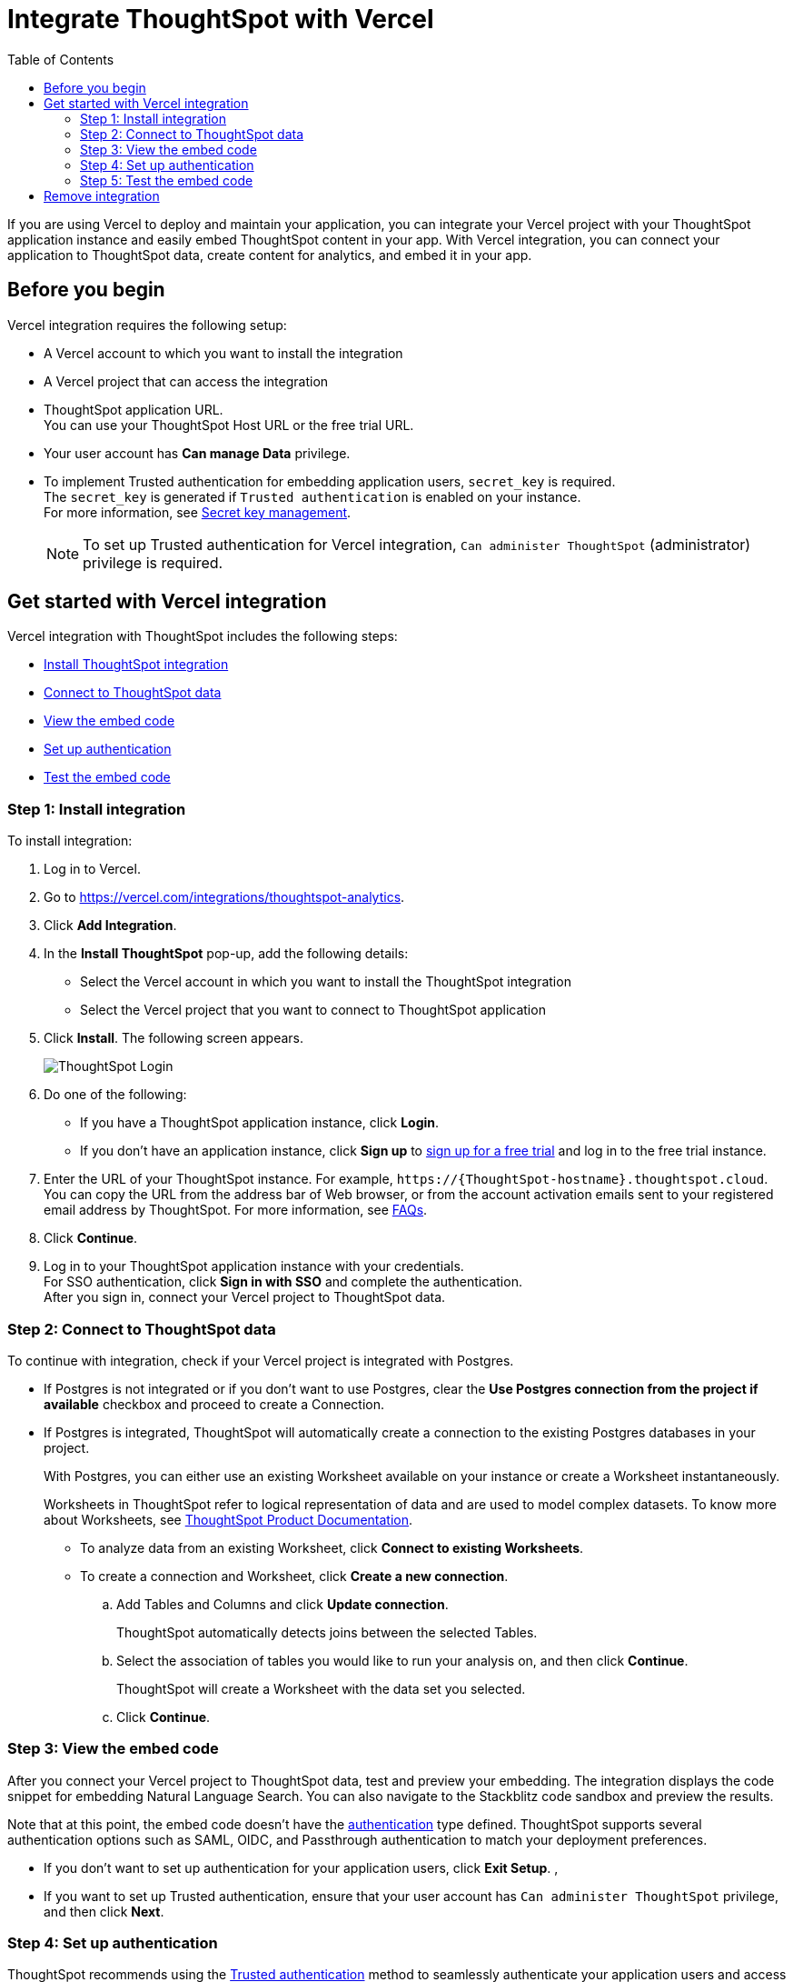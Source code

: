 = Integrate ThoughtSpot with Vercel
:toc: true
:toclevels: 2

:page-title: Vercel and ThoughtSpot integration
:page-pageid: vercel-integration
:page-description: Learn how to integrate ThoughtSpot with Vercel.

If you are using Vercel to deploy and maintain your application, you can integrate your Vercel project with your ThoughtSpot application instance and easily embed ThoughtSpot content in your app. With Vercel integration, you can connect your application to ThoughtSpot data, create content for analytics, and embed it in your app.

== Before you begin

Vercel integration requires the following setup:

* A Vercel account to which you want to install the integration
* A Vercel project that can access the integration
* ThoughtSpot application URL. +
You can use your ThoughtSpot Host URL or the free trial URL.
* Your user account has **Can manage Data** privilege.
* To implement Trusted authentication for embedding application users, `secret_key` is required. +
The `secret_key` is generated if `Trusted authentication` is enabled on your instance. +
For more information, see xref:trusted-auth-secret-key.adoc[Secret key management].
+
[NOTE]
====
To set up Trusted authentication for Vercel integration, `Can administer ThoughtSpot` (administrator) privilege is required.
====

== Get started with Vercel integration

Vercel integration with ThoughtSpot includes the following steps:

* xref:vercel-int.adoc#_step_1_install_integration[Install ThoughtSpot integration]
* xref:vercel-int.adoc#_step_2_connect_to_thoughtspot_data[Connect to ThoughtSpot data]
* xref:vercel-int.adoc#_step_3_view_the_embedding_code[View the embed code]
* xref:vercel-int.adoc#_step_4_set_up_authentication[Set up authentication]
* xref:vercel-int.adoc#_step_5_test_the_embed_code[Test the embed code]

=== Step 1: Install integration

To install integration:

. Log in to Vercel.
. Go to link:https://vercel.com/integrations/thoughtspot-analytics[https://vercel.com/integrations/thoughtspot-analytics, window=_blank].
. Click **Add Integration**.
. In the **Install ThoughtSpot** pop-up, add the following details:
** Select the Vercel account in which you want to install the ThoughtSpot integration
** Select the Vercel project that you want to connect to ThoughtSpot application
. Click **Install**. The following screen appears.
+
[.bordered]
[.widthAuto]
image::./images/ts-vercel-login.png[ThoughtSpot Login]

. Do one of the following:
** If you have a ThoughtSpot application instance, click **Login**. +
** If you don't have an application instance, click **Sign up** to link:https://www.thoughtspot.com/trial[sign up for a free trial, window=_blank] and log in to the free trial instance.
. Enter the URL of your ThoughtSpot instance. For example, `\https://{ThoughtSpot-hostname}.thoughtspot.cloud`. +
You can copy the URL from the address bar of Web browser, or from the account activation emails sent to your registered email address by ThoughtSpot. For more information, see xref:faqs.adoc#tsHost[FAQs].
. Click **Continue**.
. Log in to your ThoughtSpot application instance with your credentials. +
For SSO authentication, click **Sign in with SSO** and complete the authentication. +
After you sign in, connect your Vercel project to ThoughtSpot data.

=== Step 2: Connect to ThoughtSpot data

To continue with integration, check if your Vercel project is integrated with Postgres.

* If Postgres is not integrated or if you don't want to use Postgres, clear the **Use Postgres connection from the project if available** checkbox and proceed to create a Connection.

* If Postgres is integrated, ThoughtSpot will automatically create a connection to the existing Postgres databases in your project.
+
With Postgres, you can either use an existing Worksheet available on your instance or create a Worksheet instantaneously.
+
Worksheets in ThoughtSpot refer to logical representation of data and are used to model complex datasets. To know more about Worksheets, see link:https://docs.thoughtspot.com/cloud/latest/worksheets[ThoughtSpot Product Documentation, window=_blank]. +

** To analyze data from an existing Worksheet, click **Connect to existing Worksheets**.
** To create a connection and Worksheet, click **Create a new connection**.
.. Add Tables and Columns and click **Update connection**.
+
ThoughtSpot automatically detects joins between the selected Tables.
.. Select the association of tables you would like to run your analysis on, and then click **Continue**.
+
ThoughtSpot will create a Worksheet with the data set you selected.

.. Click **Continue**.


=== Step 3: View the embed code

After you connect your Vercel project to ThoughtSpot data, test and preview your embedding. The integration displays the code snippet for embedding Natural Language Search. You can also navigate to the Stackblitz code sandbox and preview the results.

Note that at this point, the embed code doesn't have the xref:authentication.adoc[authentication] type defined. ThoughtSpot supports several authentication options such as SAML, OIDC, and Passthrough authentication to match your deployment preferences.

* If you don't want to set up authentication for your application users, click **Exit Setup**.  ,
* If you want to set up Trusted authentication, ensure that your user account has `Can administer ThoughtSpot` privilege, and then click **Next**.


=== Step 4: Set up authentication
ThoughtSpot recommends using the xref:trusted-authentication.adoc[Trusted authentication] method to seamlessly authenticate your application users and access ThoughtSpot content in your app.

. To set up Trusted authentication, ensure that you have the following information:

* `TS_HOST` +
URL of your ThoughtSpot application instance.
* `TS_SECRET_KEY` +
If Trusted authentication is enabled on your ThoughtSpot application instance, a secret key is generated. Administrators can view this secret key on the **Develop** > **Customizations** > **Security Settings** page. For more information, see xref:trusted-auth-secret-key.adoc[Secret key management].
. If you don't have the authentication service, click **Deploy Auth Service** to deploy using the Trusted authentication template. +
The Vercel project configuration page opens.
. Add the values for `TS_HOST` and `TS_SECRET_KEY` under environment variables.
. Click **Deploy**.

=== Step 5: Test the embed code

After Vercel deploys your application, the sample code in the integration page is updated with the authentication properties that you just configured.

. To test and preview the embed code in the Stackblitz code sandbox, click **Try in StackBlitz**. +
You can also copy the code and use it in your embedding application.
. After verifying the code, click **Next**.
. Review the integration summary. +
The summary page provides the following options:
* Use the sample code generated in the previous step and embed ThoughtSpot content in your app. If you have set up Trusted Authentication, the page displays the details of the authentication setup.
* If you don't have an app to embed ThoughtSpot content, you can xref:vercel-int.adoc#_deploy_thoughtspot_demo_app_in_vercel[deploy a demo app in Vercel] and view the embedded content.
* Navigate to your ThoughtSpot application instance.
. To complete the installation, click **Finish Setup**. +
. To view the integration details at any time:
.. Log in to your Vercel account.
.. Go to the Vercel project in which the ThoughtSpot integration is installed.
.. Click **Manage**. +
The ThoughtSpot integration page appears.
[.bordered]
[.widthAuto]
image::./images/ts-integration-config.png[ThoughtSpot integration]
.. To view the integration details, click **Configure**.
.. To install ThoughtSpot integration in another Vercel project, click **Manage** and add the project.

===== Deploy ThoughtSpot demo app in Vercel

If you don't have the application setup to embed ThoughtSpot content, you can use the ThoughtSpot demo app. The demo app allows you to load data and view embedded content.

To deploy the demo app:

. In the ThoughtSpot integration summary page, click **Don't have an application? Deploy the ThoughtSpot Demo App**. +
The environment variables required to set up the demo app are displayed. Copy the variable values.
. Click **Deploy Demo App**.
. In the Vercel app deployment page, go to **Configure Project** > **Required Environment Variables**.
. Add the values copied from the Vercel integration page.
. Click **Deploy**.
. After the app is deployed, click the app to view the embedded pages in the demo app.


== Remove integration

To remove ThoughtSpot integration from your Vercel project:

.. Go to the Vercel project in which the ThoughtSpot integration is installed.
.. Click **Manage**.
The ThoughtSpot integration page opens.
.. Scroll down to the **Uninstall** section and click **Remove Integration**.

